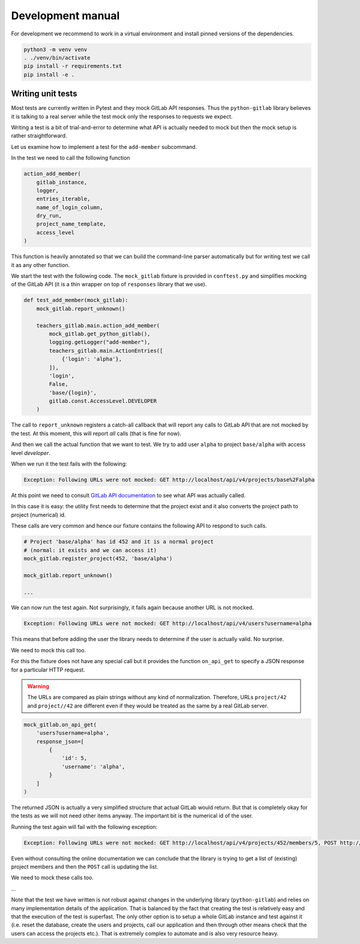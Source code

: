 Development manual
==================

For development we recommend to work in a virtual environment and install
pinned versions of the dependencies.

.. code-block:: shell

    python3 -m venv venv
    . ./venv/bin/activate
    pip install -r requirements.txt
    pip install -e .


Writing unit tests
------------------

Most tests are currently written in Pytest and they mock GitLab API responses.
Thus the ``python-gitlab`` library believes it is talking to a real server
while the test mock only the responses to requests we expect.

Writing a test is a bit of trial-and-error to determine what API is actually
needed to mock but then the mock setup is rather straightforward.

Let us examine how to implement a test for the ``add-member`` subcommand.

In the test we need to call the following function

.. code-block:: python

    action_add_member(
        gitlab_instance,
        logger,
        entries_iterable,
        name_of_login_column,
        dry_run,
        project_name_template,
        access_level
    )

This function is heavily annotated so that we can build the command-line
parser automatically but for writing test we call it as any other function.

We start the test with the following code. The ``mock_gitlab`` fixture is
provided in ``conftest.py`` and simplifies mocking of the GitLab API
(it is a thin wrapper on top of ``responses`` library that we use).

.. code-block:: python

    def test_add_member(mock_gitlab):
        mock_gitlab.report_unknown()

        teachers_gitlab.main.action_add_member(
            mock_gitlab.get_python_gitlab(),
            logging.getLogger("add-member"),
            teachers_gitlab.main.ActionEntries([
                {'login': 'alpha'},
            ]),
            'login',
            False,
            'base/{login}',
            gitlab.const.AccessLevel.DEVELOPER
        )

The call to ``report_unknown`` registers a catch-all callback that will report
any calls to GitLab API that are not mocked by the test. At this moment, this
will report *all* calls (that is fine for now).

And then we call the actual function that we want to test. We try to add user
``alpha`` to project ``base/alpha`` with access level *developer*.

When we run it the test fails with the following:

.. code-block:: text

    Exception: Following URLs were not mocked: GET http://localhost/api/v4/projects/base%2Falpha

At this point we need to consult
`GitLab API documentation <https://docs.gitlab.com/ee/api/rest>`_ to see what
API was actually called.

In this case it is easy: the utility first needs to determine that the project
exist and it also converts the project path to project (numerical) id.

These calls are very common and hence our fixture contains the following
API to respond to such calls.

.. code-block:: python

    # Project 'base/alpha' has id 452 and it is a normal project
    # (normal: it exists and we can access it)
    mock_gitlab.register_project(452, 'base/alpha')

    mock_gitlab.report_unknown()

    ...

We can now run the test again. Not surprisingly, it fails again because
another URL is not mocked.

.. code-block:: text

    Exception: Following URLs were not mocked: GET http://localhost/api/v4/users?username=alpha

This means that before adding the user the library needs to determine if the
user is actually valid. No surprise.

We need to mock this call too.

For this the fixture does not have any special call but it provides the
function ``on_api_get`` to specify a JSON response for a particular HTTP
request.

.. warning::
   The URLs are compared as plain strings without any kind of normalization.
   Therefore, URLs ``project/42`` and ``project//42`` are different even if
   they would be treated as the same by a real GitLab server.


.. code-block:: python

    mock_gitlab.on_api_get(
        'users?username=alpha',
        response_json=[
            {
                'id': 5,
                'username': 'alpha',
            }
        ]
    )

The returned JSON is actually a very simplified structure that actual GitLab
would return. But that is completely okay for the tests as we will not need
other items anyway. The important bit is the numerical id of the user.

Running the test again will fail with the following exception:

.. code-block:: text

    Exception: Following URLs were not mocked: GET http://localhost/api/v4/projects/452/members/5, POST http://localhost/api/v4/projects/452/members.

Even without consulting the online documentation we can conclude that the
library is trying to get a list of (existing) project members and then
the ``POST`` call is updating the list.

We need to mock these calls too.

...

Note that the test we have written is not robust against changes in the
underlying library (``python-gitlab``) and relies on many implementation
details of the application. That is balanced by the fact that creating the
test is relatively easy and that the execution of the test is superfast.
The only other option is to setup a whole GitLab instance and test against
it (i.e. reset the database, create the users and projects, call our
application and then through other means check that the users can access
the projects etc.). That is extremely complex to automate and is also very
resource heavy.
